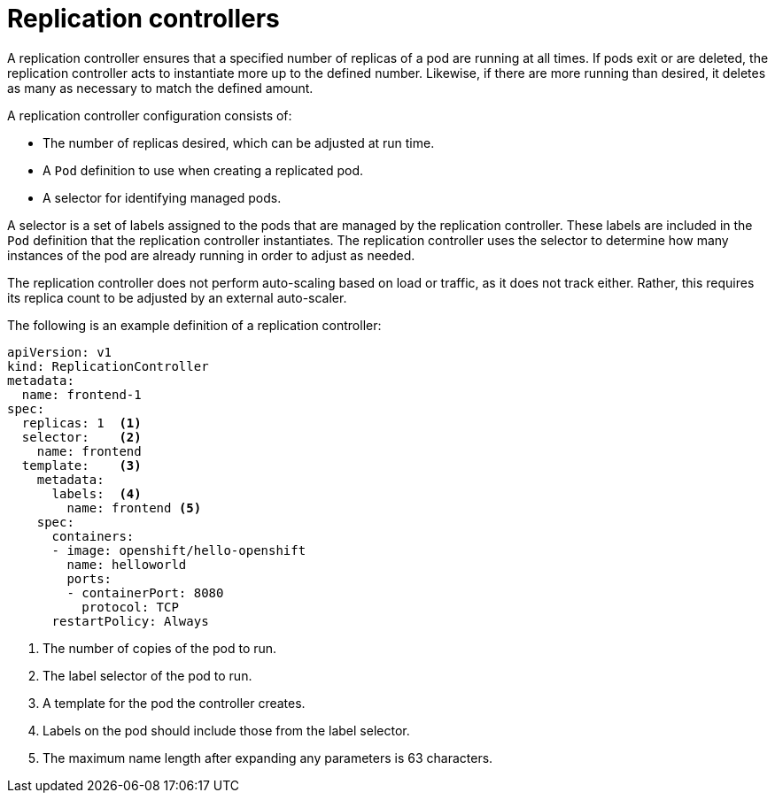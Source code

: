 // Module included in the following assemblies:
//
// * applications/deployments/what-deployments-are.adoc

[id="deployments-replicationcontrollers_{context}"]
= Replication controllers

[role="_abstract"]
A replication controller ensures that a specified number of replicas of a pod are running at all times. If pods exit or are deleted, the replication controller acts to instantiate more up to the defined number. Likewise, if there are more running than desired, it deletes as many as necessary to match the defined amount.

A replication controller configuration consists of:

* The number of replicas desired, which can be adjusted at run time.
* A `Pod` definition to use when creating a replicated pod.
* A selector for identifying managed pods.

A selector is a set of labels assigned to the pods that are managed by the replication controller. These labels are included in the `Pod` definition that the replication controller instantiates. The replication controller uses the selector to determine how many instances of the pod are already running in order to adjust as needed.

The replication controller does not perform auto-scaling based on load or traffic, as it does not track either. Rather, this requires its replica
count to be adjusted by an external auto-scaler.

The following is an example definition of a replication controller:

[source,yaml]
----
apiVersion: v1
kind: ReplicationController
metadata:
  name: frontend-1
spec:
  replicas: 1  <1>
  selector:    <2>
    name: frontend
  template:    <3>
    metadata:
      labels:  <4>
        name: frontend <5>
    spec:
      containers:
      - image: openshift/hello-openshift
        name: helloworld
        ports:
        - containerPort: 8080
          protocol: TCP
      restartPolicy: Always
----
<1> The number of copies of the pod to run.
<2> The label selector of the pod to run.
<3> A template for the pod the controller creates.
<4> Labels on the pod should include those from the label selector.
<5> The maximum name length after expanding any parameters is 63 characters.
